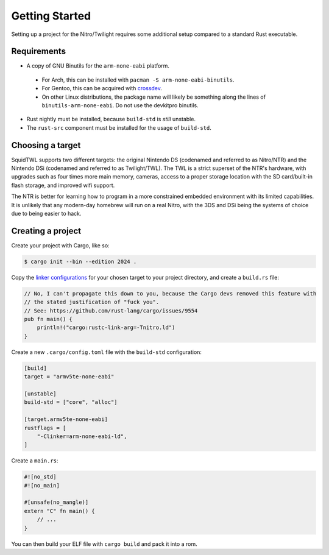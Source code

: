 .. _getting-started:

Getting Started
===============

Setting up a project for the Nitro/Twilight requires some additional setup compared to a standard
Rust executable.

Requirements
------------

- A copy of GNU Binutils for the ``arm-none-eabi`` platform.

 - For Arch, this can be installed with ``pacman -S arm-none-eabi-binutils``.
 - For Gentoo, this can be acquired with `crossdev <https://wiki.gentoo.org/wiki/Crossdev>`_.
 - On other Linux distributions, the package name will likely be something along the lines of
   ``binutils-arm-none-eabi``. Do not use the devkitpro binutils.

- Rust nightly must be installed, because ``build-std`` is *still* unstable.
- The ``rust-src`` component must be installed for the usage of ``build-std``.

Choosing a target
-----------------

SquidTWL supports two different targets: the original Nintendo DS (codenamed and referred to as 
Nitro/NTR) and the Nintendo DSi (codenamed and referred to as Twilight/TWL). The TWL is a strict
superset of the NTR's hardware, with upgrades such as four times more main memory, cameras, access
to a proper storage location with the SD card/built-in flash storage, and improved wifi support.

The NTR is better for learning how to program in a more constrained embedded environment with
its limited capabilities. It is unlikely that any modern-day homebrew will run on a real Nitro,
with the 3DS and DSi being the systems of choice due to being easier to hack.

Creating a project
------------------

Create your project with Cargo, like so:

.. code-block:: shell

    $ cargo init --bin --edition 2024 .

Copy the `linker configurations`_ for your chosen target to your project directory, and create 
a ``build.rs`` file:

.. code-block:: rust

    // No, I can't propagate this down to you, because the Cargo devs removed this feature with
    // the stated justification of "fuck you". 
    // See: https://github.com/rust-lang/cargo/issues/9554
    pub fn main() {
        println!("cargo:rustc-link-arg=-Tnitro.ld")
    }

Create a new ``.cargo/config.toml`` file with the ``build-std`` configuration:

.. code-block:: toml

    [build]
    target = "armv5te-none-eabi"

    [unstable]
    build-std = ["core", "alloc"]

    [target.armv5te-none-eabi]
    rustflags = [
        "-Clinker=arm-none-eabi-ld",
    ]

Create a ``main.rs``:

.. code-block:: rust

    #![no_std]
    #![no_main]

    #[unsafe(no_mangle)]
    extern "C" fn main() {
        // ...
    }

You can then build your ELF file with ``cargo build`` and pack it into a rom.

.. _linker configurations: https://github.com/SquidTWL/SquidTWL/tree/mizuki/linker
